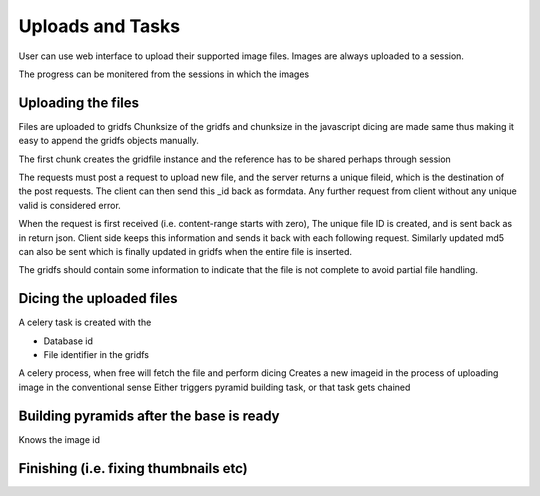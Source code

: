 Uploads and Tasks
=================

.. meta::
   :http-equiv=refresh: 5

User can use web interface to upload their supported image files.
Images are always uploaded to a session.

The progress can be monitered from the sessions in which the images

Uploading the files
-------------------

Files are uploaded to gridfs
Chunksize of the gridfs and chunksize in the javascript dicing are made same thus making it easy to append the gridfs objects manually.

The first chunk creates the gridfile instance and the reference has to be shared perhaps through session

The requests must post a request to upload new file, and the server returns a unique fileid, which is the destination of the post requests.
The client can then send this _id back as formdata. Any further request from client without any unique valid is considered error.


When the request is first received (i.e. content-range starts with zero), The unique file ID is created, and is sent back as in return json.
Client side keeps this information and sends it back with each following request. Similarly updated md5 can also be sent which is finally updated in gridfs when the entire file is inserted.

The gridfs should contain some information to indicate that the file is not complete to avoid partial file handling.

Dicing the uploaded files
-------------------------

A celery task is created with the

- Database id
- File identifier in the gridfs

A celery process, when free will  fetch the file and perform dicing
Creates a new imageid in the process of uploading image in the conventional sense
Either triggers pyramid building task, or that task gets chained

Building pyramids after the base is ready
-----------------------------------------

Knows the image id

Finishing (i.e. fixing thumbnails etc)
--------------------------------------
